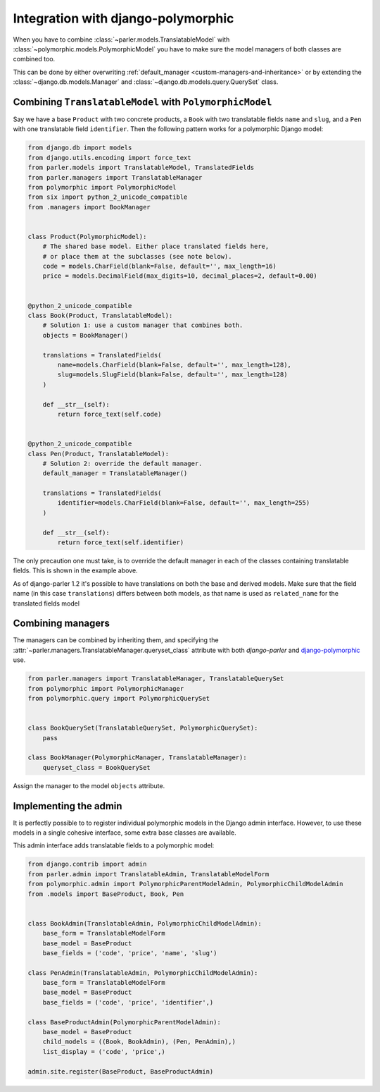 Integration with django-polymorphic
===================================

When you have to combine :class:`~parler.models.TranslatableModel`
with :class:`~polymorphic.models.PolymorphicModel` you
have to make sure the model managers of both classes are combined too.

This can be done by either overwriting :ref:`default_manager <custom-managers-and-inheritance>`
or by extending the :class:`~django.db.models.Manager` and :class:`~django.db.models.query.QuerySet` class.


Combining ``TranslatableModel`` with ``PolymorphicModel``
---------------------------------------------------------

Say we have a base ``Product`` with two concrete products, a ``Book`` with two translatable fields
``name`` and ``slug``, and a ``Pen`` with one translatable field ``identifier``. Then the following
pattern works for a polymorphic Django model:

.. code-block:: python

	from django.db import models
	from django.utils.encoding import force_text
	from parler.models import TranslatableModel, TranslatedFields
	from parler.managers import TranslatableManager
	from polymorphic import PolymorphicModel
	from six import python_2_unicode_compatible
	from .managers import BookManager
	

	class Product(PolymorphicModel):
	    # The shared base model. Either place translated fields here,
	    # or place them at the subclasses (see note below).
	    code = models.CharField(blank=False, default='', max_length=16)
	    price = models.DecimalField(max_digits=10, decimal_places=2, default=0.00)


	@python_2_unicode_compatible
	class Book(Product, TranslatableModel):
	    # Solution 1: use a custom manager that combines both.
	    objects = BookManager()
	
	    translations = TranslatedFields(
	        name=models.CharField(blank=False, default='', max_length=128),
	        slug=models.SlugField(blank=False, default='', max_length=128)
	    )
	
	    def __str__(self):
	        return force_text(self.code)


	@python_2_unicode_compatible
	class Pen(Product, TranslatableModel):
	    # Solution 2: override the default manager.
	    default_manager = TranslatableManager()
	
	    translations = TranslatedFields(
	        identifier=models.CharField(blank=False, default='', max_length=255)
	    )
	
	    def __str__(self):
	        return force_text(self.identifier)

The only precaution one must take, is to override the default manager in each of the classes
containing translatable fields. This is shown in the example above.

As of django-parler 1.2 it's possible to have translations on both the base and derived models.
Make sure that the field name (in this case ``translations``) differs between both models,
as that name is used as ``related_name`` for the translated fields model


Combining managers
------------------

The managers can be combined by inheriting them, and specifying
the :attr:`~parler.managers.TranslatableManager.queryset_class` attribute
with both *django-parler* and django-polymorphic_ use.

.. code-block:: python

        from parler.managers import TranslatableManager, TranslatableQuerySet
        from polymorphic import PolymorphicManager
        from polymorphic.query import PolymorphicQuerySet


        class BookQuerySet(TranslatableQuerySet, PolymorphicQuerySet):
            pass

        class BookManager(PolymorphicManager, TranslatableManager):
            queryset_class = BookQuerySet

Assign the manager to the model ``objects`` attribute.


Implementing the admin
----------------------

It is perfectly possible to to register individual polymorphic models in the Django admin interface.
However, to use these models in a single cohesive interface, some extra base classes are available.

This admin interface adds translatable fields to a polymorphic model:

.. code-block:: python

	from django.contrib import admin
	from parler.admin import TranslatableAdmin, TranslatableModelForm
	from polymorphic.admin import PolymorphicParentModelAdmin, PolymorphicChildModelAdmin
	from .models import BaseProduct, Book, Pen


	class BookAdmin(TranslatableAdmin, PolymorphicChildModelAdmin):
	    base_form = TranslatableModelForm
	    base_model = BaseProduct
	    base_fields = ('code', 'price', 'name', 'slug')
	
	class PenAdmin(TranslatableAdmin, PolymorphicChildModelAdmin):
	    base_form = TranslatableModelForm
	    base_model = BaseProduct
	    base_fields = ('code', 'price', 'identifier',)
	
	class BaseProductAdmin(PolymorphicParentModelAdmin):
	    base_model = BaseProduct
	    child_models = ((Book, BookAdmin), (Pen, PenAdmin),)
	    list_display = ('code', 'price',)
	
	admin.site.register(BaseProduct, BaseProductAdmin)

.. _django-polymorphic: https://github.com/django-polymorphic/django-polymorphic
